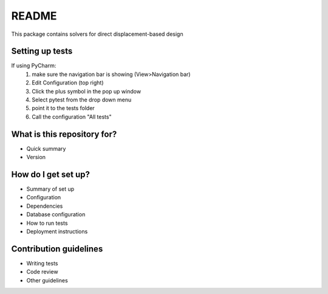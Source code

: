 README
======

This package contains solvers for direct displacement-based design

Setting up tests
----------------

If using PyCharm:
 1. make sure the navigation bar is showing (View>Navigation bar)
 2. Edit Configuration (top right)
 3. Click the plus symbol in the pop up window
 4. Select pytest from the drop down menu
 5. point it to the tests folder
 6. Call the configuration "All tests"


What is this repository for?
----------------------------

* Quick summary
* Version

How do I get set up?
--------------------

* Summary of set up
* Configuration
* Dependencies
* Database configuration
* How to run tests
* Deployment instructions

Contribution guidelines
-----------------------

.. Standard

* Writing tests
* Code review
* Other guidelines
